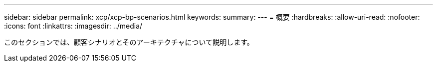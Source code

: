 ---
sidebar: sidebar 
permalink: xcp/xcp-bp-scenarios.html 
keywords:  
summary:  
---
= 概要
:hardbreaks:
:allow-uri-read: 
:nofooter: 
:icons: font
:linkattrs: 
:imagesdir: ../media/


[role="lead"]
このセクションでは、顧客シナリオとそのアーキテクチャについて説明します。
